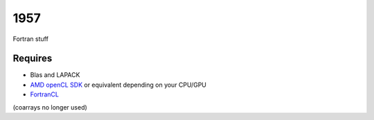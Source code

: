 1957
===============================

Fortran stuff

Requires
-------------------------------

* Blas and LAPACK
* `AMD openCL SDK`_ or equivalent depending on your CPU/GPU
* FortranCL_

(coarrays no longer used)


.. _`AMD openCL SDK`: http://developer.amd.com/tools-and-sdks/opencl-zone/amd-accelerated-parallel-processing-app-sdk/
.. _FortrancL: https://github.com/Devac/fortrancl/blob/master/INSTALL
